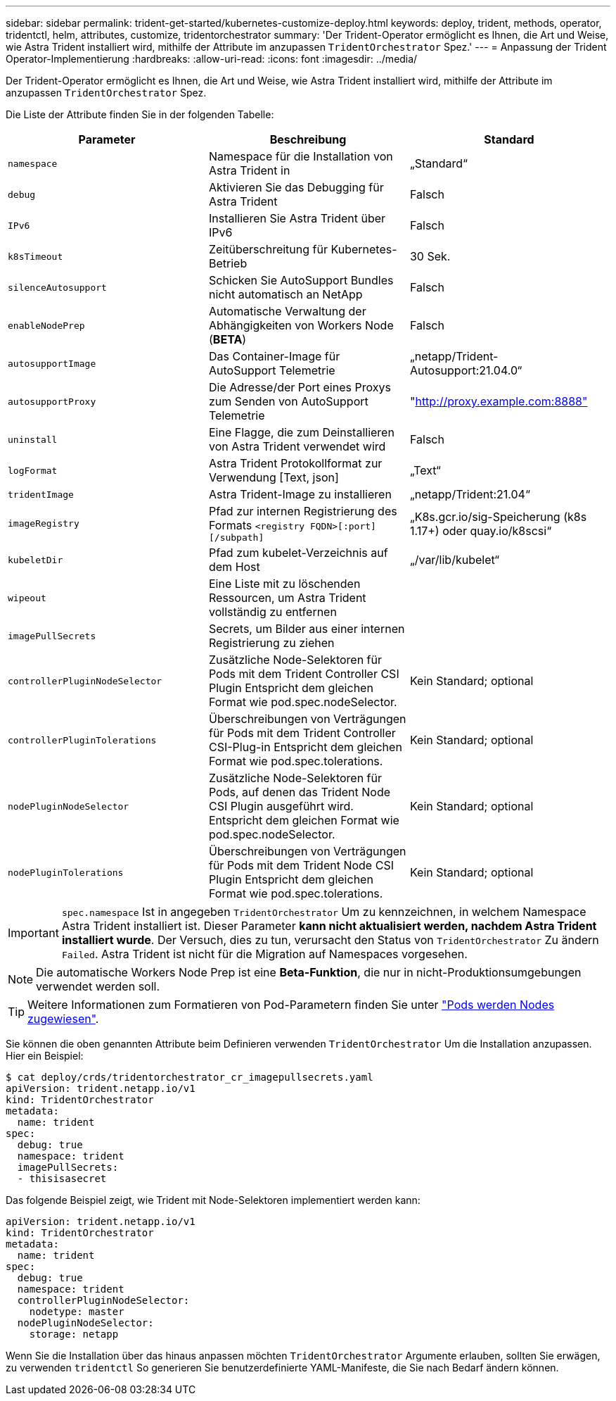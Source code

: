 ---
sidebar: sidebar 
permalink: trident-get-started/kubernetes-customize-deploy.html 
keywords: deploy, trident, methods, operator, tridentctl, helm, attributes, customize, tridentorchestrator 
summary: 'Der Trident-Operator ermöglicht es Ihnen, die Art und Weise, wie Astra Trident installiert wird, mithilfe der Attribute im anzupassen `TridentOrchestrator` Spez.' 
---
= Anpassung der Trident Operator-Implementierung
:hardbreaks:
:allow-uri-read: 
:icons: font
:imagesdir: ../media/


Der Trident-Operator ermöglicht es Ihnen, die Art und Weise, wie Astra Trident installiert wird, mithilfe der Attribute im anzupassen `TridentOrchestrator` Spez.

Die Liste der Attribute finden Sie in der folgenden Tabelle:

[cols="3"]
|===
| Parameter | Beschreibung | Standard 


| `namespace` | Namespace für die Installation von Astra Trident in | „Standard“ 


| `debug` | Aktivieren Sie das Debugging für Astra Trident | Falsch 


| `IPv6` | Installieren Sie Astra Trident über IPv6 | Falsch 


| `k8sTimeout` | Zeitüberschreitung für Kubernetes-Betrieb | 30 Sek. 


| `silenceAutosupport` | Schicken Sie AutoSupport Bundles nicht automatisch an NetApp | Falsch 


| `enableNodePrep` | Automatische Verwaltung der Abhängigkeiten von Workers Node (*BETA*) | Falsch 


| `autosupportImage` | Das Container-Image für AutoSupport Telemetrie | „netapp/Trident-Autosupport:21.04.0“ 


| `autosupportProxy` | Die Adresse/der Port eines Proxys zum Senden von AutoSupport Telemetrie | "http://proxy.example.com:8888"[] 


| `uninstall` | Eine Flagge, die zum Deinstallieren von Astra Trident verwendet wird | Falsch 


| `logFormat` | Astra Trident Protokollformat zur Verwendung [Text, json] | „Text“ 


| `tridentImage` | Astra Trident-Image zu installieren | „netapp/Trident:21.04“ 


| `imageRegistry` | Pfad zur internen Registrierung des Formats
`<registry FQDN>[:port][/subpath]` | „K8s.gcr.io/sig-Speicherung (k8s 1.17+) oder quay.io/k8scsi“ 


| `kubeletDir` | Pfad zum kubelet-Verzeichnis auf dem Host | „/var/lib/kubelet“ 


| `wipeout` | Eine Liste mit zu löschenden Ressourcen, um Astra Trident vollständig zu entfernen |  


| `imagePullSecrets` | Secrets, um Bilder aus einer internen Registrierung zu ziehen |  


| `controllerPluginNodeSelector` | Zusätzliche Node-Selektoren für Pods mit dem Trident Controller CSI Plugin Entspricht dem gleichen Format wie pod.spec.nodeSelector. | Kein Standard; optional 


| `controllerPluginTolerations` | Überschreibungen von Verträgungen für Pods mit dem Trident Controller CSI-Plug-in Entspricht dem gleichen Format wie pod.spec.tolerations. | Kein Standard; optional 


| `nodePluginNodeSelector` | Zusätzliche Node-Selektoren für Pods, auf denen das Trident Node CSI Plugin ausgeführt wird. Entspricht dem gleichen Format wie pod.spec.nodeSelector. | Kein Standard; optional 


| `nodePluginTolerations` | Überschreibungen von Verträgungen für Pods mit dem Trident Node CSI Plugin Entspricht dem gleichen Format wie pod.spec.tolerations. | Kein Standard; optional 
|===

IMPORTANT: `spec.namespace` Ist in angegeben `TridentOrchestrator` Um zu kennzeichnen, in welchem Namespace Astra Trident installiert ist. Dieser Parameter *kann nicht aktualisiert werden, nachdem Astra Trident installiert wurde*. Der Versuch, dies zu tun, verursacht den Status von `TridentOrchestrator` Zu ändern `Failed`. Astra Trident ist nicht für die Migration auf Namespaces vorgesehen.


NOTE: Die automatische Workers Node Prep ist eine *Beta-Funktion*, die nur in nicht-Produktionsumgebungen verwendet werden soll.


TIP: Weitere Informationen zum Formatieren von Pod-Parametern finden Sie unter link:https://kubernetes.io/docs/concepts/scheduling-eviction/assign-pod-node/["Pods werden Nodes zugewiesen"^].

Sie können die oben genannten Attribute beim Definieren verwenden `TridentOrchestrator` Um die Installation anzupassen. Hier ein Beispiel:

[listing]
----
$ cat deploy/crds/tridentorchestrator_cr_imagepullsecrets.yaml
apiVersion: trident.netapp.io/v1
kind: TridentOrchestrator
metadata:
  name: trident
spec:
  debug: true
  namespace: trident
  imagePullSecrets:
  - thisisasecret
----
Das folgende Beispiel zeigt, wie Trident mit Node-Selektoren implementiert werden kann:

[listing]
----
apiVersion: trident.netapp.io/v1
kind: TridentOrchestrator
metadata:
  name: trident
spec:
  debug: true
  namespace: trident
  controllerPluginNodeSelector:
    nodetype: master
  nodePluginNodeSelector:
    storage: netapp
----
Wenn Sie die Installation über das hinaus anpassen möchten `TridentOrchestrator` Argumente erlauben, sollten Sie erwägen, zu verwenden `tridentctl` So generieren Sie benutzerdefinierte YAML-Manifeste, die Sie nach Bedarf ändern können.

